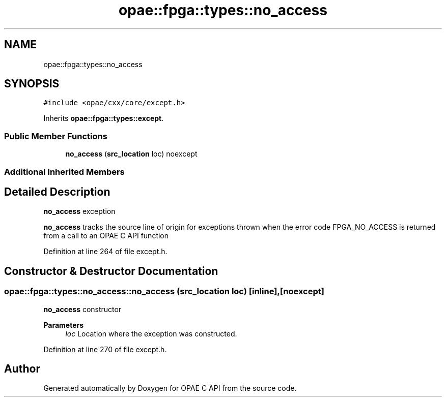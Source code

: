 .TH "opae::fpga::types::no_access" 3 "Wed Dec 16 2020" "Version -.." "OPAE C API" \" -*- nroff -*-
.ad l
.nh
.SH NAME
opae::fpga::types::no_access
.SH SYNOPSIS
.br
.PP
.PP
\fC#include <opae/cxx/core/except\&.h>\fP
.PP
Inherits \fBopae::fpga::types::except\fP\&.
.SS "Public Member Functions"

.in +1c
.ti -1c
.RI "\fBno_access\fP (\fBsrc_location\fP loc) noexcept"
.br
.in -1c
.SS "Additional Inherited Members"
.SH "Detailed Description"
.PP 
\fBno_access\fP exception
.PP
\fBno_access\fP tracks the source line of origin for exceptions thrown when the error code FPGA_NO_ACCESS is returned from a call to an OPAE C API function 
.PP
Definition at line 264 of file except\&.h\&.
.SH "Constructor & Destructor Documentation"
.PP 
.SS "opae::fpga::types::no_access::no_access (\fBsrc_location\fP loc)\fC [inline]\fP, \fC [noexcept]\fP"
\fBno_access\fP constructor
.PP
\fBParameters\fP
.RS 4
\fIloc\fP Location where the exception was constructed\&. 
.RE
.PP

.PP
Definition at line 270 of file except\&.h\&.

.SH "Author"
.PP 
Generated automatically by Doxygen for OPAE C API from the source code\&.
